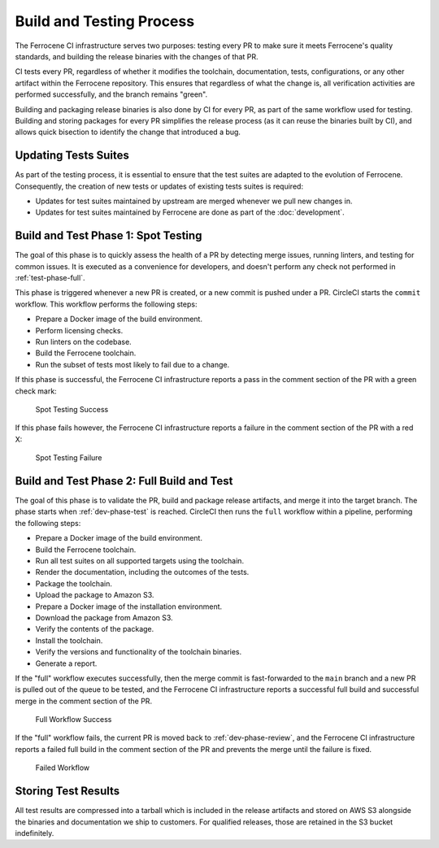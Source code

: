 .. SPDX-License-Identifier: MIT OR Apache-2.0
   SPDX-FileCopyrightText: The Ferrocene Developers

.. default-domain:: qualification

Build and Testing Process
=========================

The Ferrocene CI infrastructure serves two purposes: testing every PR to make
sure it meets Ferrocene's quality standards, and building the release binaries
with the changes of that PR.

CI tests every PR, regardless of whether it modifies the toolchain,
documentation, tests, configurations, or any other artifact within the
Ferrocene repository. This ensures that regardless of what the change is, all
verification activities are performed successfully, and the branch remains
"green".

Building and packaging release binaries is also done by CI for every PR, as
part of the same workflow used for testing. Building and storing packages for
every PR simplifies the release process (as it can reuse the binaries built by
CI), and allows quick bisection to identify the change that introduced a bug.

Updating Tests Suites
---------------------

As part of the testing process, it is essential to ensure that the test suites
are adapted to the evolution of Ferrocene. Consequently, the creation of new
tests or updates of existing tests suites is required:

* Updates for test suites maintained by upstream are merged whenever we pull
  new changes in.

* Updates for test suites maintained by Ferrocene are done as part of
  the :doc:`development`.

.. _ci-phase-spot:

Build and Test Phase 1: Spot Testing
------------------------------------

The goal of this phase is to quickly assess the health of a PR by detecting
merge issues, running linters, and testing for common issues. It is executed as
a convenience for developers, and doesn't perform any check not performed in
:ref:`test-phase-full`.

This phase is triggered whenever a new PR is created, or a new commit is pushed
under a PR. CircleCI starts the ``commit`` workflow. This workflow performs the
following steps:

* Prepare a Docker image of the build environment.
* Perform licensing checks.
* Run linters on the codebase.
* Build the Ferrocene toolchain.
* Run the subset of tests most likely to fail due to a change.

If this phase is successful, the Ferrocene CI infrastructure reports a pass in
the comment section of the PR with a green check mark:

.. figure:: figures/test-success-msg.png

   Spot Testing Success

If this phase fails however, the Ferrocene CI infrastructure reports a failure
in the comment section of the PR with a red X:

.. figure:: figures/test-failure-msg.png

   Spot Testing Failure

.. _ci-phase-full:

Build and Test Phase 2: Full Build and Test
-------------------------------------------

The goal of this phase is to validate the PR, build and package release
artifacts, and merge it into the target branch. The phase starts when
:ref:`dev-phase-test` is reached. CircleCI then runs the ``full`` workflow
within a pipeline, performing the following steps:

* Prepare a Docker image of the build environment.
* Build the Ferrocene toolchain.
* Run all test suites on all supported targets using the toolchain.
* Render the documentation, including the outcomes of the tests.
* Package the toolchain.
* Upload the package to Amazon S3.
* Prepare a Docker image of the installation environment.
* Download the package from Amazon S3.
* Verify the contents of the package.
* Install the toolchain.
* Verify the versions and functionality of the toolchain binaries.
* Generate a report.

If the "full" workflow executes successfully, then the merge commit is
fast-forwarded to the ``main`` branch and a new PR is pulled out of the queue to
be tested, and the Ferrocene CI infrastructure reports a successful full build
and successful merge in the comment section of the PR.

.. figure:: figures/full-workflow-success.png

   Full Workflow Success

If the "full" workflow fails, the current PR is moved back to
:ref:`dev-phase-review`, and the Ferrocene CI infrastructure reports a failed
full build in the comment section of the PR and prevents the merge until the
failure is fixed.

.. figure:: figures/bors-failed-workflow.png

   Failed Workflow

Storing Test Results
--------------------

All test results are compressed into a tarball which is included in the release
artifacts and stored on AWS S3 alongside the binaries and documentation we ship
to customers. For qualified releases, those are retained in the S3 bucket
indefinitely.
